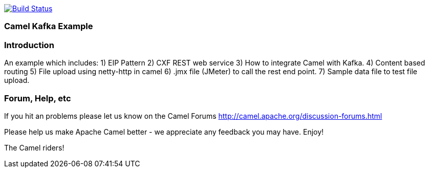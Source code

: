 image:https://travis-ci.com/jaiswalvik/camel-example-kafka.svg?branch=master["Build Status", link="https://travis-ci.com/jaiswalvik/camel-example-kafka"]

=== Camel Kafka Example

=== Introduction

An example which includes:
 1) EIP Pattern
 2) CXF REST web service
 3) How to integrate Camel with Kafka.
 4) Content based routing
 5) File upload using netty-http in camel
 6) .jmx file (JMeter) to call the rest end point.
 7) Sample data file to test file upload. 

=== Forum, Help, etc

If you hit an problems please let us know on the Camel Forums
	<http://camel.apache.org/discussion-forums.html>

Please help us make Apache Camel better - we appreciate any feedback you may
have.  Enjoy!


The Camel riders!
